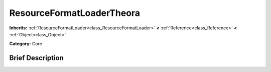 .. Generated automatically by doc/tools/makerst.py in Godot's source tree.
.. DO NOT EDIT THIS FILE, but the ResourceFormatLoaderTheora.xml source instead.
.. The source is found in doc/classes or modules/<name>/doc_classes.

.. _class_ResourceFormatLoaderTheora:

ResourceFormatLoaderTheora
==========================

**Inherits:** :ref:`ResourceFormatLoader<class_ResourceFormatLoader>` **<** :ref:`Reference<class_Reference>` **<** :ref:`Object<class_Object>`

**Category:** Core

Brief Description
-----------------



